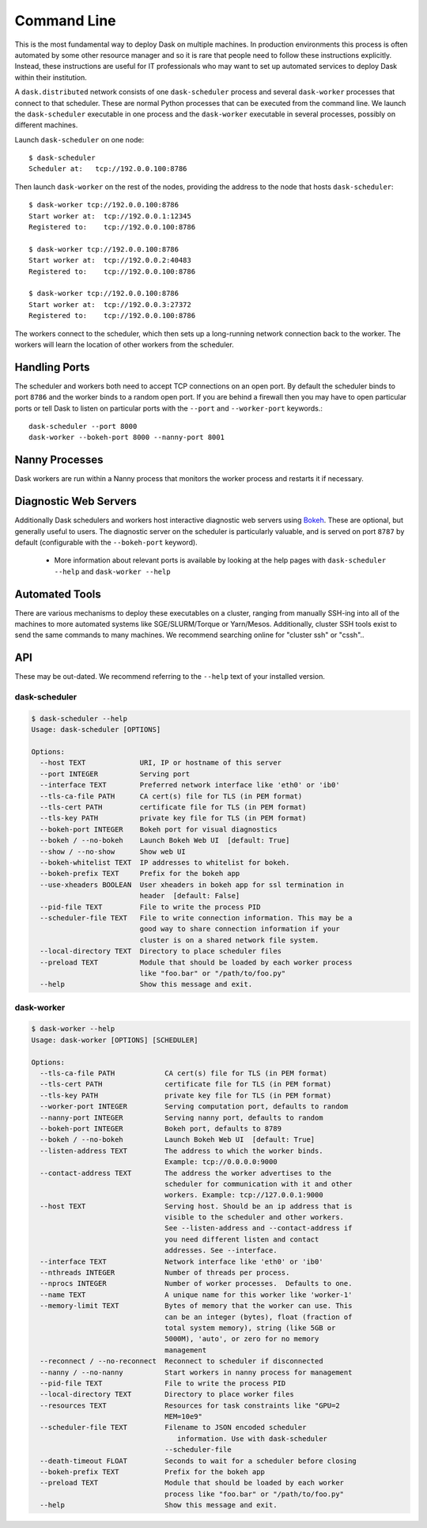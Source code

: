 Command Line
============

This is the most fundamental way to deploy Dask on multiple machines.  In
production environments this process is often automated by some other resource
manager and so it is rare that people need to follow these instructions
explicitly.  Instead, these instructions are useful for IT professionals who
may want to set up automated services to deploy Dask within their institution.

A ``dask.distributed`` network consists of one ``dask-scheduler`` process and
several ``dask-worker`` processes that connect to that scheduler.  These are
normal Python processes that can be executed from the command line.  We launch
the ``dask-scheduler`` executable in one process and the ``dask-worker``
executable in several processes, possibly on different machines.

Launch ``dask-scheduler`` on one node::

   $ dask-scheduler
   Scheduler at:   tcp://192.0.0.100:8786

Then launch ``dask-worker`` on the rest of the nodes, providing the address to
the node that hosts ``dask-scheduler``::

   $ dask-worker tcp://192.0.0.100:8786
   Start worker at:  tcp://192.0.0.1:12345
   Registered to:    tcp://192.0.0.100:8786

   $ dask-worker tcp://192.0.0.100:8786
   Start worker at:  tcp://192.0.0.2:40483
   Registered to:    tcp://192.0.0.100:8786

   $ dask-worker tcp://192.0.0.100:8786
   Start worker at:  tcp://192.0.0.3:27372
   Registered to:    tcp://192.0.0.100:8786

The workers connect to the scheduler, which then sets up a long-running network
connection back to the worker.  The workers will learn the location of other
workers from the scheduler.


Handling Ports
--------------

The scheduler and workers both need to accept TCP connections on an open port.
By default the scheduler binds to port ``8786`` and the worker binds to a
random open port.  If you are behind a firewall then you may have to open
particular ports or tell Dask to listen on particular ports with the ``--port``
and ``--worker-port`` keywords.::

   dask-scheduler --port 8000
   dask-worker --bokeh-port 8000 --nanny-port 8001


Nanny Processes
---------------

Dask workers are run within a Nanny process that monitors the worker process
and restarts it if necessary.


Diagnostic Web Servers
----------------------

Additionally Dask schedulers and workers host interactive diagnostic web
servers using `Bokeh <https://bokeh.pydata.org>`_.  These are optional, but
generally useful to users.  The diagnostic server on the scheduler is
particularly valuable, and is served on port ``8787`` by default (configurable
with the ``--bokeh-port`` keyword).

  - More information about relevant ports is available by looking at the help
    pages with ``dask-scheduler --help`` and ``dask-worker --help``


Automated Tools
---------------

There are various mechanisms to deploy these executables on a cluster, ranging
from manually SSH-ing into all of the machines to more automated systems like
SGE/SLURM/Torque or Yarn/Mesos. Additionally, cluster SSH tools exist to send
the same commands to many machines.  We recommend searching online for "cluster
ssh" or "cssh"..


API
---

These may be out-dated.  We recommend referring to the ``--help`` text of your
installed version.

dask-scheduler
~~~~~~~~~~~~~~

.. code-block:: bash

   $ dask-scheduler --help
   Usage: dask-scheduler [OPTIONS]

   Options:
     --host TEXT             URI, IP or hostname of this server
     --port INTEGER          Serving port
     --interface TEXT        Preferred network interface like 'eth0' or 'ib0'
     --tls-ca-file PATH      CA cert(s) file for TLS (in PEM format)
     --tls-cert PATH         certificate file for TLS (in PEM format)
     --tls-key PATH          private key file for TLS (in PEM format)
     --bokeh-port INTEGER    Bokeh port for visual diagnostics
     --bokeh / --no-bokeh    Launch Bokeh Web UI  [default: True]
     --show / --no-show      Show web UI
     --bokeh-whitelist TEXT  IP addresses to whitelist for bokeh.
     --bokeh-prefix TEXT     Prefix for the bokeh app
     --use-xheaders BOOLEAN  User xheaders in bokeh app for ssl termination in
                             header  [default: False]
     --pid-file TEXT         File to write the process PID
     --scheduler-file TEXT   File to write connection information. This may be a
                             good way to share connection information if your
                             cluster is on a shared network file system.
     --local-directory TEXT  Directory to place scheduler files
     --preload TEXT          Module that should be loaded by each worker process
                             like "foo.bar" or "/path/to/foo.py"
     --help                  Show this message and exit.


dask-worker
~~~~~~~~~~~

.. code-block:: bash

   $ dask-worker --help
   Usage: dask-worker [OPTIONS] [SCHEDULER]

   Options:
     --tls-ca-file PATH            CA cert(s) file for TLS (in PEM format)
     --tls-cert PATH               certificate file for TLS (in PEM format)
     --tls-key PATH                private key file for TLS (in PEM format)
     --worker-port INTEGER         Serving computation port, defaults to random
     --nanny-port INTEGER          Serving nanny port, defaults to random
     --bokeh-port INTEGER          Bokeh port, defaults to 8789
     --bokeh / --no-bokeh          Launch Bokeh Web UI  [default: True]
     --listen-address TEXT         The address to which the worker binds.
                                   Example: tcp://0.0.0.0:9000
     --contact-address TEXT        The address the worker advertises to the
                                   scheduler for communication with it and other
                                   workers. Example: tcp://127.0.0.1:9000
     --host TEXT                   Serving host. Should be an ip address that is
                                   visible to the scheduler and other workers.
                                   See --listen-address and --contact-address if
                                   you need different listen and contact
                                   addresses. See --interface.
     --interface TEXT              Network interface like 'eth0' or 'ib0'
     --nthreads INTEGER            Number of threads per process.
     --nprocs INTEGER              Number of worker processes.  Defaults to one.
     --name TEXT                   A unique name for this worker like 'worker-1'
     --memory-limit TEXT           Bytes of memory that the worker can use. This
                                   can be an integer (bytes), float (fraction of
                                   total system memory), string (like 5GB or
                                   5000M), 'auto', or zero for no memory
                                   management
     --reconnect / --no-reconnect  Reconnect to scheduler if disconnected
     --nanny / --no-nanny          Start workers in nanny process for management
     --pid-file TEXT               File to write the process PID
     --local-directory TEXT        Directory to place worker files
     --resources TEXT              Resources for task constraints like "GPU=2
                                   MEM=10e9"
     --scheduler-file TEXT         Filename to JSON encoded scheduler
                                      information. Use with dask-scheduler
                                   --scheduler-file
     --death-timeout FLOAT         Seconds to wait for a scheduler before closing
     --bokeh-prefix TEXT           Prefix for the bokeh app
     --preload TEXT                Module that should be loaded by each worker
                                   process like "foo.bar" or "/path/to/foo.py"
     --help                        Show this message and exit.

